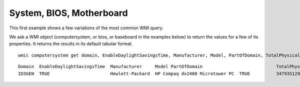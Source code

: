 ﻿
.. index::
   pair: BIOS ; Windows


=========================
System, BIOS, Motherboard
=========================

This first example shows a few variations of the most common WMI query.

We ask a WMI object (computersystem, or bios, or baseboard in the examples below)
to return the values for a few of its properties. It returns the results in its
default tabular format.

::

    wmic computersystem get domain, EnableDaylightSavingsTime, Manufacturer, Model, PartOfDomain, TotalPhysicalMemory, username


::


    Domain  EnableDaylightSavingsTime  Manufacturer     Model PartOfDomain                            TotalPhysicalMemory  UserName
    ID3GEN  TRUE                       Hewlett-Packard  HP Compaq dx2400 Microtower PC  TRUE          3479351296           ID3GEN\pvergain
